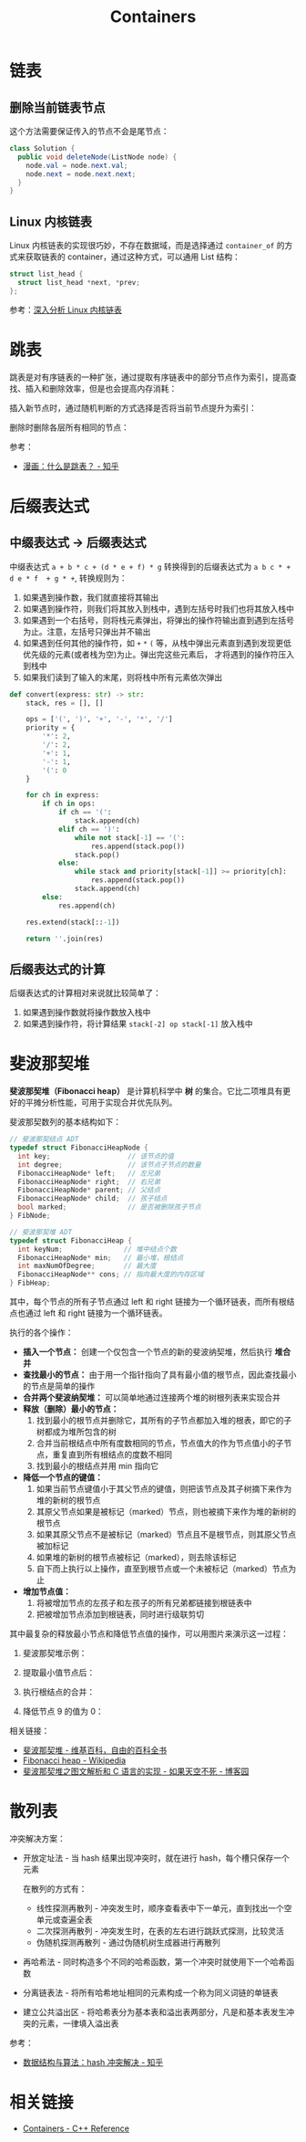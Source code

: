 #+TITLE:      Containers

* 目录                                                    :TOC_4_gh:noexport:
- [[#链表][链表]]
  - [[#删除当前链表节点][删除当前链表节点]]
  - [[#linux-内核链表][Linux 内核链表]]
- [[#跳表][跳表]]
- [[#后缀表达式][后缀表达式]]
  - [[#中缀表达式---后缀表达式][中缀表达式 -> 后缀表达式]]
  - [[#后缀表达式的计算][后缀表达式的计算]]
- [[#斐波那契堆][斐波那契堆]]
- [[#散列表][散列表]]
- [[#相关链接][相关链接]]

* 链表
** 删除当前链表节点
   这个方法需要保证传入的节点不会是尾节点：
   #+BEGIN_SRC java
     class Solution {
       public void deleteNode(ListNode node) {
         node.val = node.next.val;
         node.next = node.next.next;
       }
     }
   #+END_SRC

** Linux 内核链表
   Linux 内核链表的实现很巧妙，不存在数据域，而是选择通过 ~container_of~ 的方式来获取链表的 container，通过这种方式，可以通用 List 结构：
   #+begin_src C
     struct list_head {
       struct list_head *next, *prev;
     };
   #+end_src

   参考：[[https://www.ibm.com/developerworks/cn/linux/kernel/l-chain/index.html][深入分析 Linux 内核链表]]

* 跳表
  跳表是对有序链表的一种扩张，通过提取有序链表中的部分节点作为索引，提高查找、插入和删除效率，但是也会提高内存消耗：
  #+HTML: <img src="https://pic3.zhimg.com/80/v2-bfbe88e9c30b8417f73458f97d1d0da6_1440w.jpg">

  插入新节点时，通过随机判断的方式选择是否将当前节点提升为索引：
  #+HTML: <img src="https://pic4.zhimg.com/80/v2-25d7a651caf0be7716a910e4d434a5d7_1440w.jpg">
  #+HTML: <img src="https://pic1.zhimg.com/80/v2-b1b63213837cae345002fa034a7c05e0_1440w.jpg">
  #+HTML: <img src="https://pic2.zhimg.com/80/v2-0f42e111550b39c01cee48225b307fa5_1440w.jpg">

  删除时删除各层所有相同的节点：
  #+HTML: <img src="https://pic4.zhimg.com/80/v2-55915f6a2bcca4138eb6f9281309f003_1440w.jpg">
  #+HTML: <img src="https://pic4.zhimg.com/80/v2-6b3a8d23b9d90ed9e7888204ffdd0e47_1440w.jpg">

  参考：
  + [[https://zhuanlan.zhihu.com/p/53975333][漫画：什么是跳表？ - 知乎]]

* 后缀表达式
** 中缀表达式 -> 后缀表达式
   中缀表达式 ~a + b * c + (d * e + f) * g~ 转换得到的后缀表达式为 ~a b c * + d e * f  + g * +~, 转换规则为：
   1. 如果遇到操作数，我们就直接将其输出
   2. 如果遇到操作符，则我们将其放入到栈中，遇到左括号时我们也将其放入栈中
   3. 如果遇到一个右括号，则将栈元素弹出，将弹出的操作符输出直到遇到左括号为止。注意，左括号只弹出并不输出
   4. 如果遇到任何其他的操作符，如 ~+~ ~*~ ~(~ 等，从栈中弹出元素直到遇到发现更低优先级的元素(或者栈为空)为止。弹出完这些元素后，
      才将遇到的操作符压入到栈中
   5. 如果我们读到了输入的末尾，则将栈中所有元素依次弹出

   #+begin_src python
     def convert(express: str) -> str:
         stack, res = [], []

         ops = ['(', ')', '+', '-', '*', '/']
         priority = {
             '*': 2,
             '/': 2,
             '+': 1,
             '-': 1,
             '(': 0
         }

         for ch in express:
             if ch in ops:
                 if ch == '(':
                     stack.append(ch)
                 elif ch == ')':
                     while not stack[-1] == '(':
                         res.append(stack.pop())
                     stack.pop()
                 else:
                     while stack and priority[stack[-1]] >= priority[ch]:
                         res.append(stack.pop())
                     stack.append(ch)
             else:
                 res.append(ch)

         res.extend(stack[::-1])

         return ''.join(res)
   #+end_src

** 后缀表达式的计算
   后缀表达式的计算相对来说就比较简单了：
   1. 如果遇到操作数就将操作数放入栈中
   2. 如果遇到操作符，将计算结果 ~stack[-2] op stack[-1]~ 放入栈中

* 斐波那契堆
  *斐波那契堆（Fibonacci heap）* 是计算机科学中 *树* 的集合。它比二项堆具有更好的平摊分析性能，可用于实现合并优先队列。

  斐波那契数列的基本结构如下：
  #+BEGIN_SRC C
    // 斐波那契结点 ADT
    typedef struct FibonacciHeapNode {
      int key;                   // 该节点的值
      int degree;                // 该节点子节点的数量
      FibonacciHeapNode* left;   // 左兄弟
      FibonacciHeapNode* right;  // 右兄弟
      FibonacciHeapNode* parent; // 父结点
      FibonacciHeapNode* child;  // 孩子结点
      bool marked;               // 是否被删除孩子节点
    } FibNode;

    // 斐波那契堆 ADT
    typedef struct FibonacciHeap {
      int keyNum;               // 堆中结点个数
      FibonacciHeapNode* min;   // 最小堆，根结点
      int maxNumOfDegree;       // 最大度
      FibonacciHeapNode** cons; // 指向最大度的内存区域
    } FibHeap;
  #+END_SRC

  其中，每个节点的所有子节点通过 left 和 right 链接为一个循环链表，而所有根结点也通过 left 和 right 链接为一个循环链表。

  执行的各个操作：
  + *插入一个节点：* 创建一个仅包含一个节点的新的斐波纳契堆，然后执行 *堆合并*
  + *查找最小的节点：* 由于用一个指针指向了具有最小值的根节点，因此查找最小的节点是简单的操作
  + *合并两个斐波纳契堆：* 可以简单地通过连接两个堆的树根列表来实现合并
  + *释放（删除）最小的节点：*
    1) 找到最小的根节点并删除它，其所有的子节点都加入堆的根表，即它的子树都成为堆所包含的树
    2) 合并当前根结点中所有度数相同的节点，节点值大的作为节点值小的子节点，重复直到所有根结点的度数不相同
    3) 找到最小的根结点并用 min 指向它
  + *降低一个节点的键值：*
    1) 如果当前节点键值小于其父节点的键值，则把该节点及其子树摘下来作为堆的新树的根节点
    2) 其原父节点如果是被标记（marked）节点，则也被摘下来作为堆的新树的根节点
    3) 如果其原父节点不是被标记（marked）节点且不是根节点，则其原父节点被加标记
    4) 如果堆的新树的根节点被标记（marked），则去除该标记
    5) 自下而上执行以上操作，直至到根节点或一个未被标记（marked）节点为止
  + *增加节点值：*
    1) 将被增加节点的左孩子和左孩子的所有兄弟都链接到根链表中
    2) 把被增加节点添加到根链表，同时进行级联剪切

  其中最复杂的释放最小节点和降低节点值的操作，可以用图片来演示这一过程：
  1. 斐波那契堆示例：

     #+HTML: <img src="https://upload.wikimedia.org/wikipedia/commons/thumb/4/45/Fibonacci_heap.png/250px-Fibonacci_heap.png">

  2. 提取最小值节点后：

     #+HTML: <img src="https://upload.wikimedia.org/wikipedia/commons/thumb/5/56/Fibonacci_heap_extractmin1.png/170px-Fibonacci_heap_extractmin1.png">

  3. 执行根结点的合并：

     #+HTML: <img src="https://upload.wikimedia.org/wikipedia/commons/thumb/9/95/Fibonacci_heap_extractmin2.png/130px-Fibonacci_heap_extractmin2.png">

  4. 降低节点 9 的值为 0：

     #+HTML: <img src="https://upload.wikimedia.org/wikipedia/commons/thumb/0/09/Fibonacci_heap-decreasekey.png/250px-Fibonacci_heap-decreasekey.png">

  相关链接：
  + [[https://zh.wikipedia.org/wiki/%E6%96%90%E6%B3%A2%E9%82%A3%E5%A5%91%E5%A0%86][斐波那契堆 - 维基百科，自由的百科全书]]
  + [[https://en.wikipedia.org/wiki/Fibonacci_heap][Fibonacci heap - Wikipedia]]
  + [[https://www.cnblogs.com/skywang12345/p/3659060.html][斐波那契堆之图文解析和 C 语言的实现 - 如果天空不死 - 博客园]]
* 散列表
  冲突解决方案：
  + 开放定址法 - 当 hash 结果出现冲突时，就在进行 hash，每个槽只保存一个元素
    
    在散列的方式有：
    + 线性探测再散列 - 冲突发生时，顺序查看表中下一单元，直到找出一个空单元或查遍全表
    + 二次探测再散列 - 冲突发生时，在表的左右进行跳跃式探测，比较灵活
    + 伪随机探测再散列 - 通过伪随机树生成器进行再散列
  
  + 再哈希法 - 同时构造多个不同的哈希函数，第一个冲突时就使用下一个哈希函数

  + 分离链表法 - 将所有哈希地址相同的元素构成一个称为同义词链的单链表

  + 建立公共溢出区 - 将哈希表分为基本表和溢出表两部分，凡是和基本表发生冲突的元素，一律填入溢出表

  参考：
  + [[https://zhuanlan.zhihu.com/p/29520044][数据结构与算法：hash 冲突解决 - 知乎]]

* 相关链接
  + [[http://www.cplusplus.com/reference/stl/][Containers - C++ Reference]]

